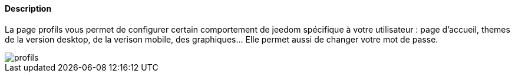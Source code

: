 ==== Description
La page profils vous permet de configurer certain comportement de jeedom spécifique à votre utilisateur : page d'accueil, 
themes de la version desktop, de la verison mobile, des graphiques... Elle permet aussi de changer votre mot de passe.

image::../images/profils.JPG[]
